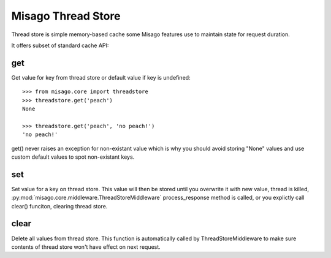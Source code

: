 ===================
Misago Thread Store
===================

Thread store is simple memory-based cache some Misago features use to maintain state for request duration.

It offers subset of standard cache API:


get
---

.. function:: get(key[, default=None])

Get value for key from thread store or default value if key is undefined::

    >>> from misago.core import threadstore
    >>> threadstore.get('peach')
    None

    >>> threadstore.get('peach', 'no peach!')
    'no peach!'


get() never raises an exception for non-existant value which is why you should avoid storing "None" values and use custom default values to spot non-existant keys.


set
---

.. function:: set(key, value)

Set value for a key on thread store. This value will then be stored until you overwrite it with new value, thread is killed, :py:mod:`misago.core.middleware.ThreadStoreMiddleware` process_response method is called, or you explictly call clear() funciton, clearing thread store.


clear
-----

.. function:: clear()

Delete all values from thread store. This function is automatically called by ThreadStoreMiddleware to make sure contents of thread store won't have effect on next request.
